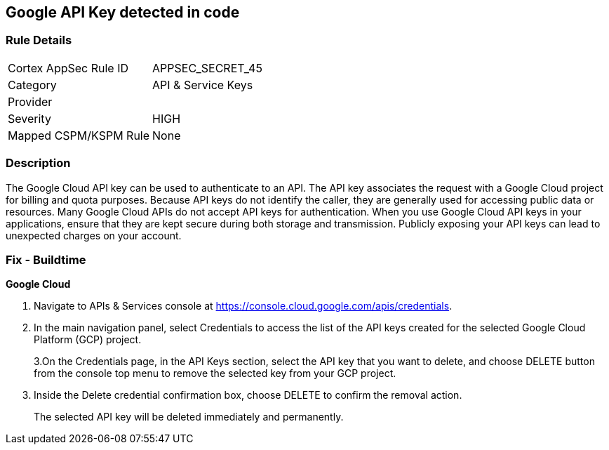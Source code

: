 == Google API Key detected in code


=== Rule Details

[cols="1,3"]
|===
|Cortex AppSec Rule ID |APPSEC_SECRET_45
|Category |API & Service Keys
|Provider |
|Severity |HIGH
|Mapped CSPM/KSPM Rule |None
|===


=== Description 


The Google Cloud API key can be used to authenticate to an API.
The API key associates the request with a Google Cloud project for billing and quota purposes.
Because API keys do not identify the caller, they are generally used for accessing public data or resources.
Many Google Cloud APIs do not accept API keys for authentication.
When you use Google Cloud API keys in your applications, ensure that they are kept secure during both storage and transmission.
Publicly exposing your API keys can lead to unexpected charges on your account.

=== Fix - Buildtime


*Google Cloud* 



. Navigate to APIs & Services console at https://console.cloud.google.com/apis/credentials.

. In the main navigation panel, select Credentials to access the list of the API keys created for the selected Google Cloud Platform (GCP) project.
+
3.On the Credentials page, in the API Keys section, select the API key that you want to delete, and choose DELETE button from the console top menu to remove the selected key from your GCP project.

. Inside the Delete credential confirmation box, choose DELETE to confirm the removal action.
+
The selected API key will be deleted immediately and permanently.
